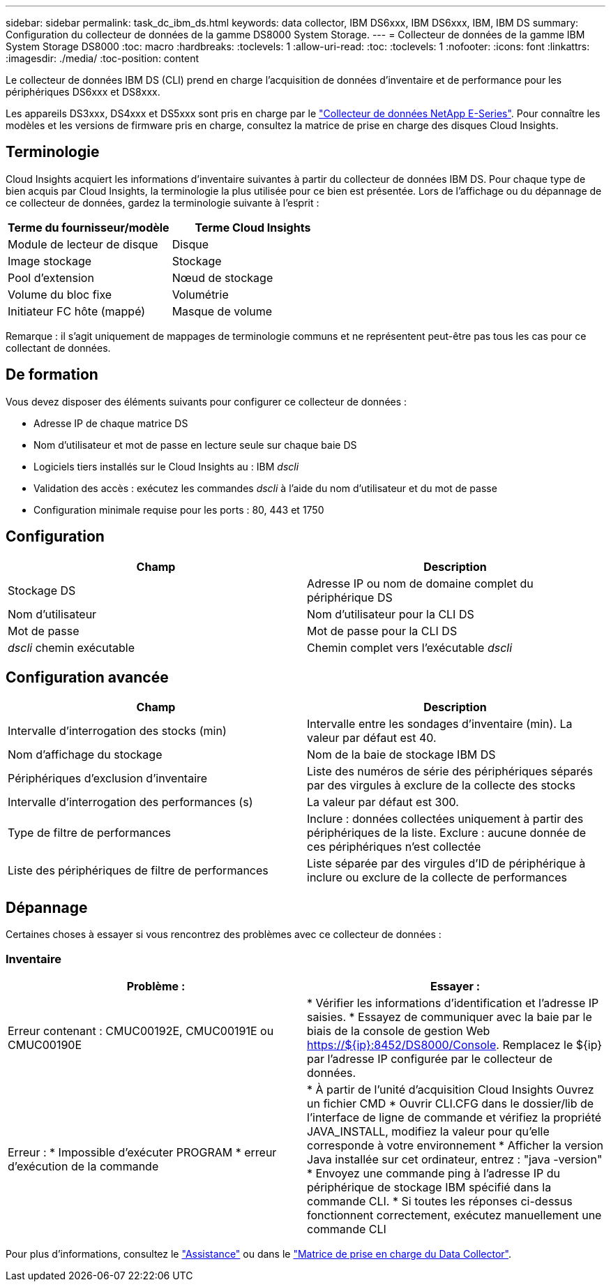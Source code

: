 ---
sidebar: sidebar 
permalink: task_dc_ibm_ds.html 
keywords: data collector, IBM DS6xxx, IBM DS6xxx, IBM, IBM DS 
summary: Configuration du collecteur de données de la gamme DS8000 System Storage. 
---
= Collecteur de données de la gamme IBM System Storage DS8000
:toc: macro
:hardbreaks:
:toclevels: 1
:allow-uri-read: 
:toc: 
:toclevels: 1
:nofooter: 
:icons: font
:linkattrs: 
:imagesdir: ./media/
:toc-position: content


[role="lead"]
Le collecteur de données IBM DS (CLI) prend en charge l'acquisition de données d'inventaire et de performance pour les périphériques DS6xxx et DS8xxx.

Les appareils DS3xxx, DS4xxx et DS5xxx sont pris en charge par le link:task_dc_na_eseries.html["Collecteur de données NetApp E-Series"]. Pour connaître les modèles et les versions de firmware pris en charge, consultez la matrice de prise en charge des disques Cloud Insights.



== Terminologie

Cloud Insights acquiert les informations d'inventaire suivantes à partir du collecteur de données IBM DS. Pour chaque type de bien acquis par Cloud Insights, la terminologie la plus utilisée pour ce bien est présentée. Lors de l'affichage ou du dépannage de ce collecteur de données, gardez la terminologie suivante à l'esprit :

[cols="2*"]
|===
| Terme du fournisseur/modèle | Terme Cloud Insights 


| Module de lecteur de disque | Disque 


| Image stockage | Stockage 


| Pool d'extension | Nœud de stockage 


| Volume du bloc fixe | Volumétrie 


| Initiateur FC hôte (mappé) | Masque de volume 
|===
Remarque : il s'agit uniquement de mappages de terminologie communs et ne représentent peut-être pas tous les cas pour ce collectant de données.



== De formation

Vous devez disposer des éléments suivants pour configurer ce collecteur de données :

* Adresse IP de chaque matrice DS
* Nom d'utilisateur et mot de passe en lecture seule sur chaque baie DS
* Logiciels tiers installés sur le Cloud Insights au : IBM _dscli_
* Validation des accès : exécutez les commandes _dscli_ à l'aide du nom d'utilisateur et du mot de passe
* Configuration minimale requise pour les ports : 80, 443 et 1750




== Configuration

[cols="2*"]
|===
| Champ | Description 


| Stockage DS | Adresse IP ou nom de domaine complet du périphérique DS 


| Nom d'utilisateur | Nom d'utilisateur pour la CLI DS 


| Mot de passe | Mot de passe pour la CLI DS 


| _dscli_ chemin exécutable | Chemin complet vers l'exécutable _dscli_ 
|===


== Configuration avancée

[cols="2*"]
|===
| Champ | Description 


| Intervalle d'interrogation des stocks (min) | Intervalle entre les sondages d'inventaire (min). La valeur par défaut est 40. 


| Nom d'affichage du stockage | Nom de la baie de stockage IBM DS 


| Périphériques d'exclusion d'inventaire | Liste des numéros de série des périphériques séparés par des virgules à exclure de la collecte des stocks 


| Intervalle d'interrogation des performances (s) | La valeur par défaut est 300. 


| Type de filtre de performances | Inclure : données collectées uniquement à partir des périphériques de la liste. Exclure : aucune donnée de ces périphériques n'est collectée 


| Liste des périphériques de filtre de performances | Liste séparée par des virgules d'ID de périphérique à inclure ou exclure de la collecte de performances 
|===


== Dépannage

Certaines choses à essayer si vous rencontrez des problèmes avec ce collecteur de données :



=== Inventaire

[cols="2*"]
|===
| Problème : | Essayer : 


| Erreur contenant : CMUC00192E, CMUC00191E ou CMUC00190E | * Vérifier les informations d'identification et l'adresse IP saisies. * Essayez de communiquer avec la baie par le biais de la console de gestion Web https://${ip}:8452/DS8000/Console[]. Remplacez le ${ip} par l'adresse IP configurée par le collecteur de données. 


| Erreur : * Impossible d'exécuter PROGRAM * erreur d'exécution de la commande | * À partir de l'unité d'acquisition Cloud Insights Ouvrez un fichier CMD * Ouvrir CLI.CFG dans le dossier/lib de l'interface de ligne de commande et vérifiez la propriété JAVA_INSTALL, modifiez la valeur pour qu'elle corresponde à votre environnement * Afficher la version Java installée sur cet ordinateur, entrez : "java -version" * Envoyez une commande ping à l'adresse IP du périphérique de stockage IBM spécifié dans la commande CLI. * Si toutes les réponses ci-dessus fonctionnent correctement, exécutez manuellement une commande CLI 
|===
Pour plus d'informations, consultez le link:concept_requesting_support.html["Assistance"] ou dans le link:reference_data_collector_support_matrix.html["Matrice de prise en charge du Data Collector"].
